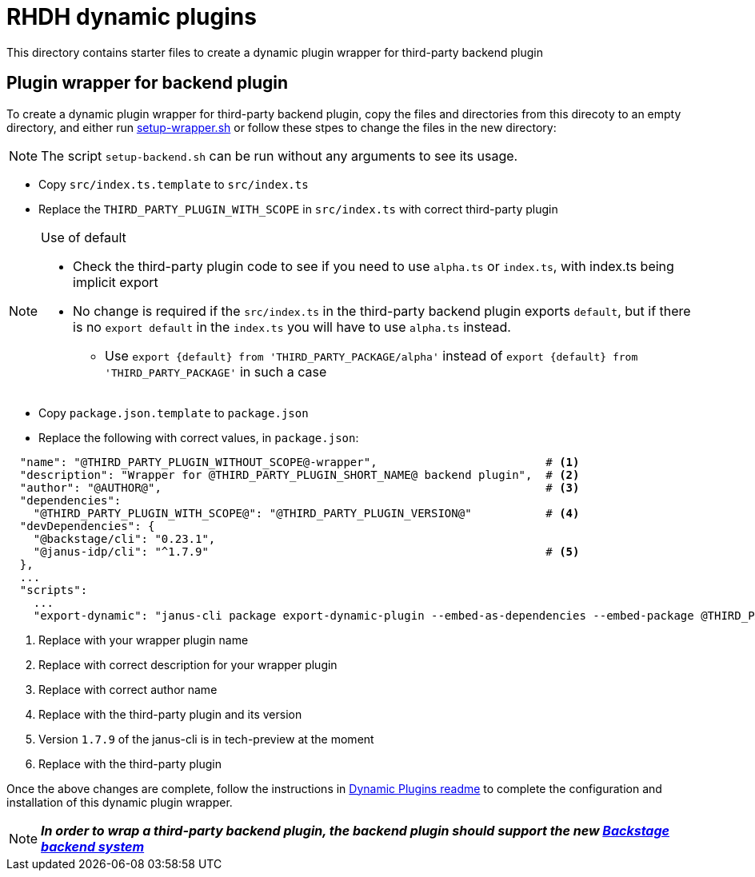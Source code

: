 = RHDH dynamic plugins 

This directory contains starter files to create a dynamic plugin wrapper for third-party backend plugin

:icons: font
:uri-dynamic-plugin-readme: https://github.com/sgahlot/rhdh-op-config/blob/main/dynamic-plugins/readme.adoc#export_backend_plugin
:uri-setup-script: https://github.com/sgahlot/rhdh-op-config/tree/main/dynamic-plugins/starters/setup-wrapper.sh
:uri-backstage-new-backend-system: https://backstage.io/docs/plugins/new-backend-system/

== Plugin wrapper for backend plugin

To create a dynamic plugin wrapper for third-party backend plugin, copy the files and directories from this direcoty to an empty directory, and either run {uri-setup-script}[setup-wrapper.sh] or follow these stpes to change the files in the new directory:

[NOTE]
The script `setup-backend.sh` can be run without any arguments to see its usage.

* Copy `src/index.ts.template` to `src/index.ts`
* Replace the `THIRD_PARTY_PLUGIN_WITH_SCOPE` in `src/index.ts` with correct third-party plugin

[NOTE]
.Use of default
====
* Check the third-party plugin code to see if you need to use `alpha.ts` or `index.ts`, with index.ts being implicit export
* No change is required if the `src/index.ts` in the third-party backend plugin exports `default`, but if there is no `export default` in the `index.ts` you will have to use `alpha.ts` instead.
** Use `export {default} from 'THIRD_PARTY_PACKAGE/alpha'` instead of `export {default} from 'THIRD_PARTY_PACKAGE'` in such a case
====

* Copy `package.json.template` to `package.json`
* Replace the following with correct values, in `package.json`:

[source,options="nowrap"]
----
  "name": "@THIRD_PARTY_PLUGIN_WITHOUT_SCOPE@-wrapper",                         # <.>
  "description": "Wrapper for @THIRD_PARTY_PLUGIN_SHORT_NAME@ backend plugin",  # <.>
  "author": "@AUTHOR@",                                                         # <.>
  "dependencies":
    "@THIRD_PARTY_PLUGIN_WITH_SCOPE@": "@THIRD_PARTY_PLUGIN_VERSION@"           # <.>
  "devDependencies": {
    "@backstage/cli": "0.23.1",
    "@janus-idp/cli": "^1.7.9"                                                  # <.>
  },
  ...
  "scripts":
    ...
    "export-dynamic": "janus-cli package export-dynamic-plugin --embed-as-dependencies --embed-package @THIRD_PARTY_PLUGIN_WITH_SCOPE@"  # <.>
----
<1> Replace with your wrapper plugin name
<2> Replace with correct description for your wrapper plugin
<3> Replace with correct author name
<4> Replace with the third-party plugin and its version
<5> Version `1.7.9` of the janus-cli is in tech-preview at the moment
<6> Replace with the third-party plugin

Once the above changes are complete, follow the instructions in {uri-dynamic-plugin-readme}[Dynamic Plugins readme] to complete the configuration and installation of this dynamic plugin wrapper.


[NOTE]
====
_**In order to wrap a third-party backend plugin, the backend plugin should support the new {uri-backstage-new-backend-system}[Backstage backend system]**_
====
